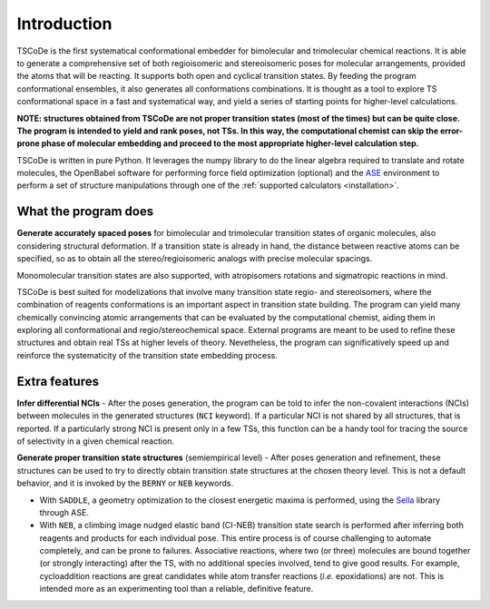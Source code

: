 .. _introduction:

Introduction
============

.. image:: /images/logo.jpg
   :alt: TSCoDe logo
   :align: center
   :width: 700px
   
TSCoDe is the first systematical conformational embedder for bimolecular
and trimolecular chemical reactions. It is able to generate a
comprehensive set of both regioisomeric and stereoisomeric poses for
molecular arrangements, provided the atoms that will be reacting. It
supports both open and cyclical transition states. By feeding the
program conformational ensembles, it also generates all conformations
combinations. It is thought as a tool to explore TS conformational space
in a fast and systematical way, and yield a series of starting points
for higher-level calculations.

**NOTE: structures obtained from TSCoDe are not proper transition states
(most of the times) but can be quite close. The program is intended
to yield and rank poses, not TSs. In this way, the computational chemist
can skip the error-prone phase of molecular embedding and proceed to the
most appropriate higher-level calculation step.**

TSCoDe is written in pure Python. It leverages the numpy library to do
the linear algebra required to translate and rotate molecules, the
OpenBabel software for performing force field optimization (optional)
and the `ASE <https://github.com/rosswhitfield/ase>`__ environment to
perform a set of structure manipulations through one of the :ref:`supported
calculators <installation>`.

What the program does
---------------------

**Generate accurately spaced poses** for bimolecular and trimolecular
transition states of organic molecules, also considering structural
deformation. If a transition state is already in hand, the distance
between reactive atoms can be specified, so as to obtain all the
stereo/regioisomeric analogs with precise molecular spacings.

Monomolecular transition states are also supported, with atropisomers
rotations and sigmatropic reactions in mind.

TSCoDe is best suited for modelizations that involve many transition
state regio- and stereoisomers, where the combination of reagents
conformations is an important aspect in transition state building. The
program can yield many chemically convincing atomic arrangements that
can be evaluated by the computational chemist, aiding them in exploring
all conformational and regio/stereochemical space. External programs are
meant to be used to refine these structures and obtain real TSs at higher
levels of theory. Nevetheless, the program can significatively speed up
and reinforce the systematicity of the transition state embedding process.   

Extra features
--------------

**Infer differential NCIs** - After the poses generation, the program
can be told to infer the non-covalent interactions (NCIs) between
molecules in the generated structures (``NCI`` keyword). If a particular
NCI is not shared by all structures, that is reported. If a particularly
strong NCI is present only in a few TSs, this function can be a handy
tool for tracing the source of selectivity in a given chemical reaction.

**Generate proper transition state structures** (semiempirical level) -
After poses generation and refinement, these structures can be used to try
to directly obtain transition state structures at the chosen theory level.
This is not a default behavior, and it is invoked by the ``BERNY`` or ``NEB``
keywords.

- With ``SADDLE``, a geometry optimization to the closest energetic maxima is performed,
  using the `Sella <https://github.com/zadorlab/sella>`__ library through ASE.

- With ``NEB``, a climbing image nudged elastic band (CI-NEB) transition state
  search is performed after inferring both reagents and products for each
  individual pose. This entire process is of course challenging to
  automate completely, and can be prone to failures. Associative
  reactions, where two (or three) molecules are bound together (or
  strongly interacting) after the TS, with no additional species involved,
  tend to give good results. For example, cycloaddition reactions are
  great candidates while atom transfer reactions (*i.e.* epoxidations) are
  not. This is intended more as an experimenting tool than a reliable,
  definitive feature.
